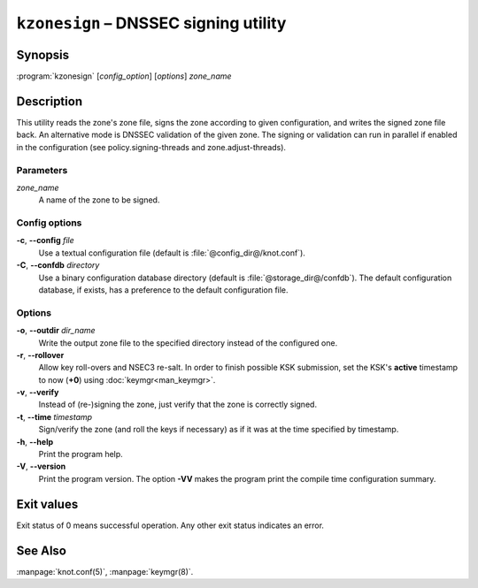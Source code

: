 .. highlight:: none

``kzonesign`` – DNSSEC signing utility
======================================

Synopsis
--------

:program:`kzonesign` [*config_option*] [*options*] *zone_name*

Description
-----------

This utility reads the zone's zone file, signs the zone according to given
configuration, and writes the signed zone file back. An alternative mode
is DNSSEC validation of the given zone. The signing or validation
can run in parallel if enabled in the configuration (see policy.signing-threads
and zone.adjust-threads).

Parameters
..........

*zone_name*
  A name of the zone to be signed.

Config options
..............

**-c**, **--config** *file*
  Use a textual configuration file (default is :file:`@config_dir@/knot.conf`).

**-C**, **--confdb** *directory*
  Use a binary configuration database directory (default is :file:`@storage_dir@/confdb`).
  The default configuration database, if exists, has a preference to the default
  configuration file.

Options
.......

**-o**, **--outdir** *dir_name*
  Write the output zone file to the specified directory instead of the configured one.

**-r**, **--rollover**
  Allow key roll-overs and NSEC3 re-salt. In order to finish possible KSK submission,
  set the KSK's **active** timestamp to now (**+0**) using :doc:`keymgr<man_keymgr>`.

**-v**, **--verify**
  Instead of (re-)signing the zone, just verify that the zone is correctly signed.

**-t**, **--time** *timestamp*
  Sign/verify the zone (and roll the keys if necessary) as if it was at the time
  specified by timestamp.

**-h**, **--help**
  Print the program help.

**-V**, **--version**
  Print the program version. The option **-VV** makes the program
  print the compile time configuration summary.

Exit values
-----------

Exit status of 0 means successful operation. Any other exit status indicates
an error.

See Also
--------

:manpage:`knot.conf(5)`, :manpage:`keymgr(8)`.
